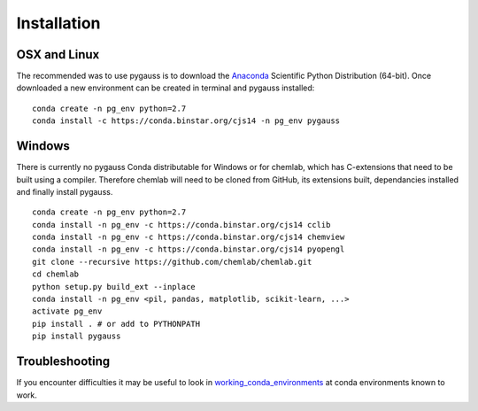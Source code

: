 Installation
---------------------------

OSX and Linux
~~~~~~~~~~~~~~~~~~~~~~~~~~~~

The recommended was to use pygauss is to download the
`Anaconda <http://continuum.io/downloads>`__ Scientific Python
Distribution (64-bit). Once downloaded a new environment can be created
in terminal and pygauss installed:

::

    conda create -n pg_env python=2.7
    conda install -c https://conda.binstar.org/cjs14 -n pg_env pygauss


Windows
~~~~~~~~~~~~~~~~~~~~~~

There is currently no pygauss Conda distributable for Windows or for
chemlab, which has C-extensions that need to be built using a compiler.
Therefore chemlab will need to be cloned from GitHub, its extensions built,
dependancies installed and finally install pygauss.

::

    conda create -n pg_env python=2.7
    conda install -n pg_env -c https://conda.binstar.org/cjs14 cclib
    conda install -n pg_env -c https://conda.binstar.org/cjs14 chemview
    conda install -n pg_env -c https://conda.binstar.org/cjs14 pyopengl     
    git clone --recursive https://github.com/chemlab/chemlab.git
    cd chemlab
    python setup.py build_ext --inplace
    conda install -n pg_env <pil, pandas, matplotlib, scikit-learn, ...> 
    activate pg_env
    pip install . # or add to PYTHONPATH
    pip install pygauss

Troubleshooting
~~~~~~~~~~~~~~~~~~~~~~

If you encounter difficulties it may be useful to look in
`working\_conda\_environments <https://github.com/chrisjsewell/PyGauss/tree/master/working_conda_environments>`__
at conda environments known to work.

